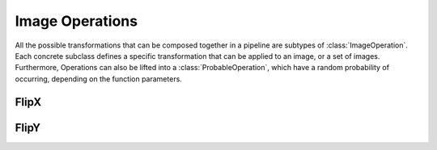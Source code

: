 Image Operations
==============

All the possible transformations that can be composed together in a
pipeline are subtypes of :class:`ImageOperation`. Each concrete
subclass defines a specific transformation that can be applied to an
image, or a set of images. Furthermore, Operations can also be lifted
into a :class:`ProbableOperation`, which have a random probability of
occurring, depending on the function parameters.


FlipX
------

FlipY
------

